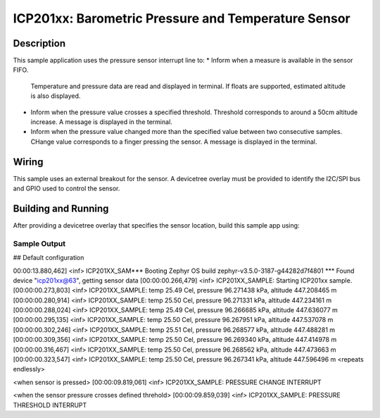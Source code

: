 .. _icp201xx:

ICP201xx: Barometric Pressure and Temperature Sensor
############################################

Description
***********

This sample application uses the pressure sensor interrupt line to:
* Inform when a measure is available in the sensor FIFO.
  Temperature and pressure data are read and displayed in terminal.
  If floats are supported, estimated altitude is also displayed.
* Inform when the pressure value crosses a specified threshold.
  Threshold corresponds to around a 50cm altitude increase.
  A message is displayed in the terminal.
* Inform when the pressure value changed more than the specified
  value between two consecutive samples.
  CHange value corresponds to a finger pressing the sensor.
  A message is displayed in the terminal.

Wiring
*******

This sample uses an external breakout for the sensor.  A devicetree
overlay must be provided to identify the I2C/SPI bus and GPIO used to
control the sensor.

Building and Running
********************

After providing a devicetree overlay that specifies the sensor location,
build this sample app using:

.. zephyr-app-commands::
   :zephyr-app: samples/sensor/icp201xx
   :board: nrf52dk_nrf52832
   :goals: build flash

Sample Output
=============

.. code-block:: console

## Default configuration

00:00:13.880,462] <inf> ICP201XX_SAM*** Booting Zephyr OS build zephyr-v3.5.0-3187-g44282d7f4801 ***
Found device "icp201xx@63", getting sensor data
[00:00:00.266,479] <inf> ICP201XX_SAMPLE: Starting ICP201xx sample.
[00:00:00.273,803] <inf> ICP201XX_SAMPLE: temp 25.49 Cel, pressure 96.271438 kPa, altitude 447.208465 m
[00:00:00.280,914] <inf> ICP201XX_SAMPLE: temp 25.50 Cel, pressure 96.271331 kPa, altitude 447.234161 m
[00:00:00.288,024] <inf> ICP201XX_SAMPLE: temp 25.49 Cel, pressure 96.266685 kPa, altitude 447.636077 m
[00:00:00.295,135] <inf> ICP201XX_SAMPLE: temp 25.50 Cel, pressure 96.267951 kPa, altitude 447.537078 m
[00:00:00.302,246] <inf> ICP201XX_SAMPLE: temp 25.51 Cel, pressure 96.268577 kPa, altitude 447.488281 m
[00:00:00.309,356] <inf> ICP201XX_SAMPLE: temp 25.50 Cel, pressure 96.269340 kPa, altitude 447.414978 m
[00:00:00.316,467] <inf> ICP201XX_SAMPLE: temp 25.50 Cel, pressure 96.268562 kPa, altitude 447.473663 m
[00:00:00.323,547] <inf> ICP201XX_SAMPLE: temp 25.50 Cel, pressure 96.267341 kPa, altitude 447.596496 m
<repeats endlessly>

<when sensor is pressed>
[00:00:09.819,061] <inf> ICP201XX_SAMPLE: PRESSURE CHANGE INTERRUPT

<when the sensor pressure crosses defined threhold>
[00:00:09.859,039] <inf> ICP201XX_SAMPLE: PRESSURE THRESHOLD INTERRUPT
